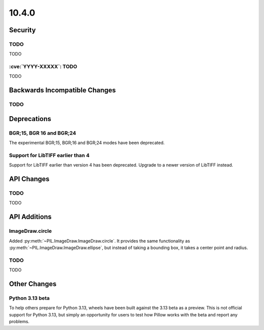10.4.0
------

Security
========

TODO
^^^^

TODO

:cve:`YYYY-XXXXX`: TODO
^^^^^^^^^^^^^^^^^^^^^^^

TODO

Backwards Incompatible Changes
==============================

TODO
^^^^

Deprecations
============

BGR;15, BGR 16 and BGR;24
^^^^^^^^^^^^^^^^^^^^^^^^^

The experimental BGR;15, BGR;16 and BGR;24 modes have been deprecated.

Support for LibTIFF earlier than 4
^^^^^^^^^^^^^^^^^^^^^^^^^^^^^^^^^^

Support for LibTIFF earlier than version 4 has been deprecated.
Upgrade to a newer version of LibTIFF instead.

API Changes
===========

TODO
^^^^

TODO

API Additions
=============

ImageDraw.circle
^^^^^^^^^^^^^^^^

Added :py:meth:`~PIL.ImageDraw.ImageDraw.circle`. It provides the same functionality as
:py:meth:`~PIL.ImageDraw.ImageDraw.ellipse`, but instead of taking a bounding box, it
takes a center point and radius.

TODO
^^^^

TODO

Other Changes
=============

Python 3.13 beta
^^^^^^^^^^^^^^^^

To help others prepare for Python 3.13, wheels have been built against the 3.13 beta as
a preview. This is not official support for Python 3.13, but simply an opportunity for
users to test how Pillow works with the beta and report any problems.
